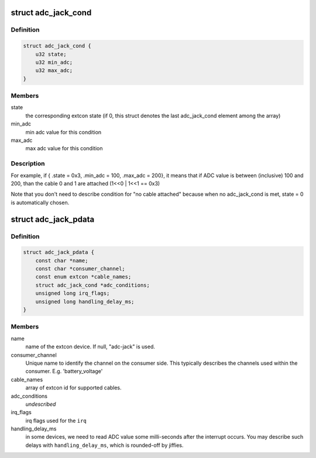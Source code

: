 .. -*- coding: utf-8; mode: rst -*-
.. src-file: include/linux/extcon/extcon-adc-jack.h

.. _`adc_jack_cond`:

struct adc_jack_cond
====================

.. c:type:: struct adc_jack_cond

    condition to use an extcon state

.. _`adc_jack_cond.definition`:

Definition
----------

.. code-block:: c

    struct adc_jack_cond {
        u32 state;
        u32 min_adc;
        u32 max_adc;
    }

.. _`adc_jack_cond.members`:

Members
-------

state
    the corresponding extcon state (if 0, this struct
    denotes the last adc_jack_cond element among the array)

min_adc
    min adc value for this condition

max_adc
    max adc value for this condition

.. _`adc_jack_cond.description`:

Description
-----------

For example, if { .state = 0x3, .min_adc = 100, .max_adc = 200}, it means
that if ADC value is between (inclusive) 100 and 200, than the cable 0 and
1 are attached (1<<0 \| 1<<1 == 0x3)

Note that you don't need to describe condition for "no cable attached"
because when no adc_jack_cond is met, state = 0 is automatically chosen.

.. _`adc_jack_pdata`:

struct adc_jack_pdata
=====================

.. c:type:: struct adc_jack_pdata

    platform data for adc jack device.

.. _`adc_jack_pdata.definition`:

Definition
----------

.. code-block:: c

    struct adc_jack_pdata {
        const char *name;
        const char *consumer_channel;
        const enum extcon *cable_names;
        struct adc_jack_cond *adc_conditions;
        unsigned long irq_flags;
        unsigned long handling_delay_ms;
    }

.. _`adc_jack_pdata.members`:

Members
-------

name
    name of the extcon device. If null, "adc-jack" is used.

consumer_channel
    Unique name to identify the channel on the consumer
    side. This typically describes the channels used within
    the consumer. E.g. 'battery_voltage'

cable_names
    array of extcon id for supported cables.

adc_conditions
    *undescribed*

irq_flags
    irq flags used for the \ ``irq``\ 

handling_delay_ms
    in some devices, we need to read ADC value some
    milli-seconds after the interrupt occurs. You may
    describe such delays with \ ``handling_delay_ms``\ , which
    is rounded-off by jiffies.

.. This file was automatic generated / don't edit.


